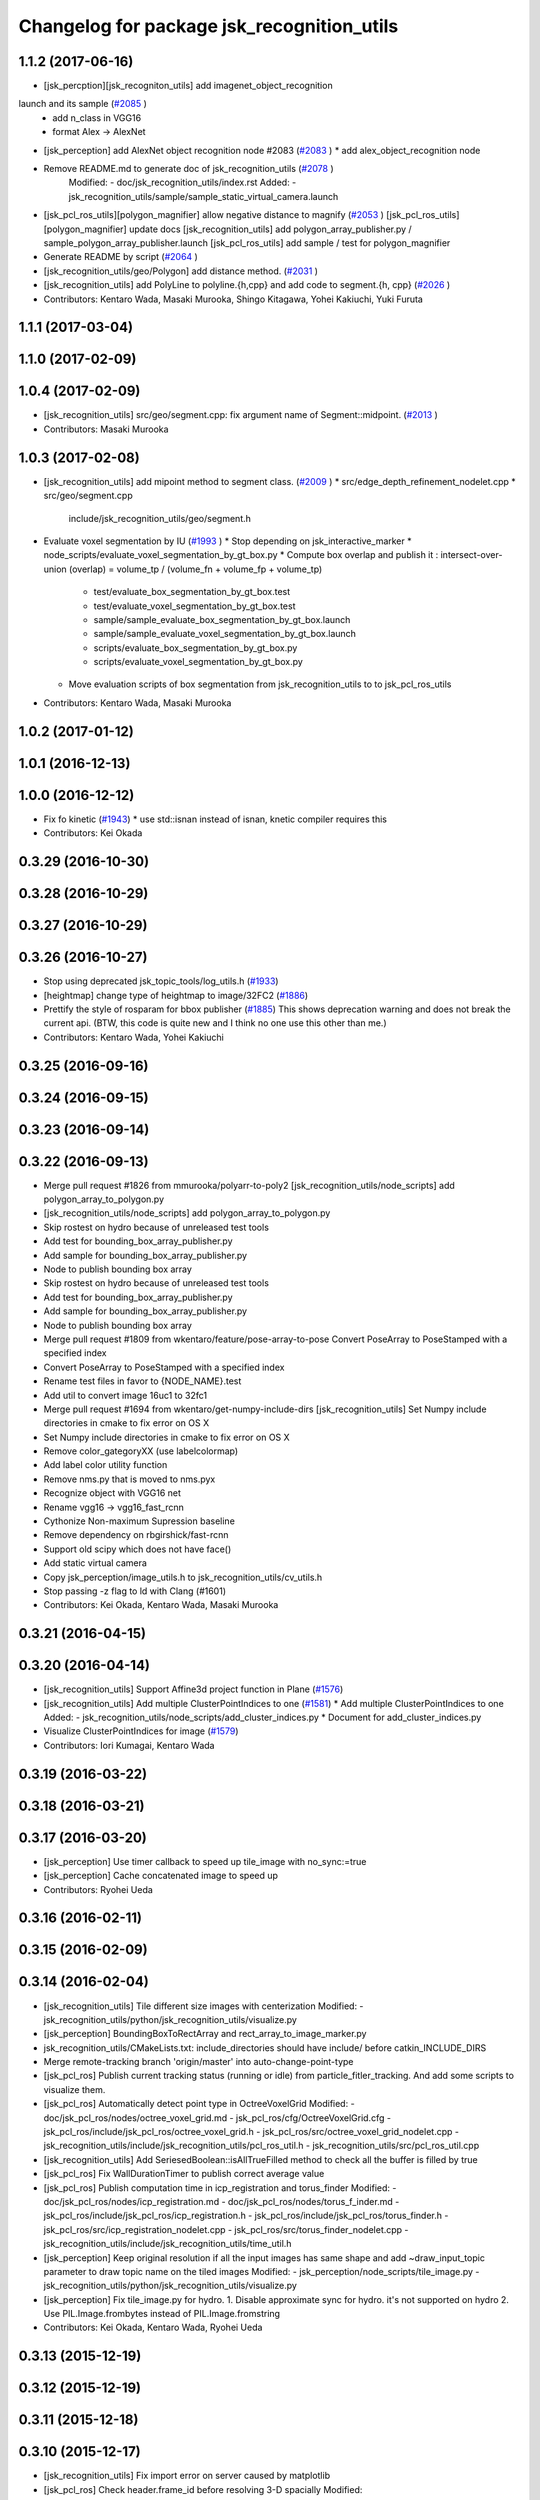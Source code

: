 ^^^^^^^^^^^^^^^^^^^^^^^^^^^^^^^^^^^^^^^^^^^
Changelog for package jsk_recognition_utils
^^^^^^^^^^^^^^^^^^^^^^^^^^^^^^^^^^^^^^^^^^^

1.1.2 (2017-06-16)
------------------
* [jsk_percption][jsk_recogniton_utils] add imagenet_object_recognition
launch and its sample (`#2085 <https://github.com/jsk-ros-pkg/jsk_recognition/issues/2085>`_ )
  * add n_class in VGG16
  * format Alex -> AlexNet
* [jsk_perception] add AlexNet object recognition node #2083 (`#2083 <https://github.com/jsk-ros-pkg/jsk_recognition/issues/2083>`_ )
  * add alex_object_recognition node
* Remove README.md to generate doc of jsk_recognition_utils (`#2078 <https://github.com/jsk-ros-pkg/jsk_recognition/issues/2078>`_ )
    Modified:
    - doc/jsk_recognition_utils/index.rst
    Added:
    - jsk_recognition_utils/sample/sample_static_virtual_camera.launch
* [jsk_pcl_ros_utils][polygon_magnifier] allow negative distance to magnify (`#2053 <https://github.com/jsk-ros-pkg/jsk_recognition/issues/2053>`_ )
  [jsk_pcl_ros_utils][polygon_magnifier] update docs
  [jsk_recognition_utils] add polygon_array_publisher.py / sample_polygon_array_publisher.launch
  [jsk_pcl_ros_utils] add sample / test for polygon_magnifier
* Generate README by script (`#2064 <https://github.com/jsk-ros-pkg/jsk_recognition/issues/2064>`_ )
* [jsk_recognition_utils/geo/Polygon] add distance method. (`#2031 <https://github.com/jsk-ros-pkg/jsk_recognition/issues/2031>`_ )
* [jsk_recognition_utils] add PolyLine to polyline.{h,cpp} and add code to segment.{h, cpp} (`#2026 <https://github.com/jsk-ros-pkg/jsk_recognition/issues/2026>`_ )
* Contributors: Kentaro Wada, Masaki Murooka, Shingo Kitagawa, Yohei Kakiuchi, Yuki Furuta

1.1.1 (2017-03-04)
------------------

1.1.0 (2017-02-09)
------------------

1.0.4 (2017-02-09)
------------------
* [jsk_recognition_utils] src/geo/segment.cpp: fix argument name of Segment::midpoint. (`#2013 <https://github.com/jsk-ros-pkg/jsk_recognition/issues/2013>`_ )
* Contributors: Masaki Murooka

1.0.3 (2017-02-08)
------------------
* [jsk_recognition_utils] add mipoint method to segment class. (`#2009 <https://github.com/jsk-ros-pkg/jsk_recognition/issues/2009>`_ )
  * src/edge_depth_refinement_nodelet.cpp
  * src/geo/segment.cpp
   include/jsk_recognition_utils/geo/segment.h
* Evaluate voxel segmentation by IU (`#1993 <https://github.com/jsk-ros-pkg/jsk_recognition/issues/1993>`_ )
  * Stop depending on jsk_interactive_marker
  * node_scripts/evaluate_voxel_segmentation_by_gt_box.py
  * Compute box overlap and publish it : intersect-over-union (overlap)  = volume_tp / (volume_fn + volume_fp + volume_tp)
    * test/evaluate_box_segmentation_by_gt_box.test
    * test/evaluate_voxel_segmentation_by_gt_box.test
    * sample/sample_evaluate_box_segmentation_by_gt_box.launch
    * sample/sample_evaluate_voxel_segmentation_by_gt_box.launch
    * scripts/evaluate_box_segmentation_by_gt_box.py
    * scripts/evaluate_voxel_segmentation_by_gt_box.py
  * Move evaluation scripts of box segmentation from jsk_recognition_utils to to jsk_pcl_ros_utils

* Contributors: Kentaro Wada, Masaki Murooka

1.0.2 (2017-01-12)
------------------

1.0.1 (2016-12-13)
------------------

1.0.0 (2016-12-12)
------------------
* Fix fo kinetic  (`#1943 <https://github.com/jsk-ros-pkg/jsk_recognition/issues/1943>`_)
  * use std::isnan instead of isnan, knetic compiler requires this

* Contributors: Kei Okada

0.3.29 (2016-10-30)
-------------------

0.3.28 (2016-10-29)
-------------------

0.3.27 (2016-10-29)
-------------------

0.3.26 (2016-10-27)
-------------------
* Stop using deprecated jsk_topic_tools/log_utils.h (`#1933 <https://github.com/jsk-ros-pkg/jsk_recognition/issues/1933>`_)
* [heightmap] change type of heightmap to image/32FC2 (`#1886 <https://github.com/jsk-ros-pkg/jsk_recognition/issues/1886>`_)
* Prettify the style of rosparam for bbox publisher (`#1885 <https://github.com/jsk-ros-pkg/jsk_recognition/issues/1885>`_)
  This shows deprecation warning and does not break the current api.
  (BTW, this code is quite new and I think no one use this other than me.)
* Contributors: Kentaro Wada, Yohei Kakiuchi

0.3.25 (2016-09-16)
-------------------

0.3.24 (2016-09-15)
-------------------

0.3.23 (2016-09-14)
-------------------

0.3.22 (2016-09-13)
-------------------
* Merge pull request #1826 from mmurooka/polyarr-to-poly2
  [jsk_recognition_utils/node_scripts] add polygon_array_to_polygon.py
* [jsk_recognition_utils/node_scripts] add polygon_array_to_polygon.py
* Skip rostest on hydro because of unreleased test tools
* Add test for bounding_box_array_publisher.py
* Add sample for bounding_box_array_publisher.py
* Node to publish bounding box array
* Skip rostest on hydro because of unreleased test tools
* Add test for bounding_box_array_publisher.py
* Add sample for bounding_box_array_publisher.py
* Node to publish bounding box array
* Merge pull request #1809 from wkentaro/feature/pose-array-to-pose
  Convert PoseArray to PoseStamped with a specified index
* Convert PoseArray to PoseStamped with a specified index
* Rename test files in favor to {NODE_NAME}.test
* Add util to convert image 16uc1 to 32fc1
* Merge pull request #1694 from wkentaro/get-numpy-include-dirs
  [jsk_recognition_utils] Set Numpy include directories in cmake to fix error on OS X
* Set Numpy include directories in cmake to fix error on OS X
* Remove color_gategoryXX (use labelcolormap)
* Add label color utility function
* Remove nms.py that is moved to nms.pyx
* Recognize object with VGG16 net
* Rename vgg16 -> vgg16_fast_rcnn
* Cythonize Non-maximum Supression baseline
* Remove dependency on rbgirshick/fast-rcnn
* Support old scipy which does not have face()
* Add static virtual camera
* Copy jsk_perception/image_utils.h to jsk_recognition_utils/cv_utils.h
* Stop passing -z flag to ld with Clang (#1601)
* Contributors: Kei Okada, Kentaro Wada, Masaki Murooka

0.3.21 (2016-04-15)
-------------------

0.3.20 (2016-04-14)
-------------------
* [jsk_recognition_utils] Support Affine3d project function in Plane (`#1576 <https://github.com/jsk-ros-pkg/jsk_recognition/issues/1576>`_)
* [jsk_recognition_utils] Add multiple ClusterPointIndices to one (`#1581 <https://github.com/jsk-ros-pkg/jsk_recognition/issues/1581>`_)
  * Add multiple ClusterPointIndices to one
  Added:
  - jsk_recognition_utils/node_scripts/add_cluster_indices.py
  * Document for add_cluster_indices.py
* Visualize ClusterPointIndices for image (`#1579 <https://github.com/jsk-ros-pkg/jsk_recognition/issues/1579>`_)
* Contributors: Iori Kumagai, Kentaro Wada

0.3.19 (2016-03-22)
-------------------

0.3.18 (2016-03-21)
-------------------

0.3.17 (2016-03-20)
-------------------
* [jsk_perception] Use timer callback to speed up tile_image with no_sync:=true
* [jsk_perception] Cache concatenated image to speed up
* Contributors: Ryohei Ueda

0.3.16 (2016-02-11)
-------------------

0.3.15 (2016-02-09)
-------------------

0.3.14 (2016-02-04)
-------------------
* [jsk_recognition_utils] Tile different size images with centerization
  Modified:
  - jsk_recognition_utils/python/jsk_recognition_utils/visualize.py
* [jsk_perception] BoundingBoxToRectArray and rect_array_to_image_marker.py
* jsk_recognition_utils/CMakeLists.txt: include_directories should have include/ before catkin_INCLUDE_DIRS
* Merge remote-tracking branch 'origin/master' into auto-change-point-type
* [jsk_pcl_ros] Publish current tracking status (running or idle)
  from particle_fitler_tracking.
  And add some scripts to visualize them.
* [jsk_pcl_ros] Automatically detect point type in OctreeVoxelGrid
  Modified:
  - doc/jsk_pcl_ros/nodes/octree_voxel_grid.md
  - jsk_pcl_ros/cfg/OctreeVoxelGrid.cfg
  - jsk_pcl_ros/include/jsk_pcl_ros/octree_voxel_grid.h
  - jsk_pcl_ros/src/octree_voxel_grid_nodelet.cpp
  - jsk_recognition_utils/include/jsk_recognition_utils/pcl_ros_util.h
  - jsk_recognition_utils/src/pcl_ros_util.cpp
* [jsk_recognition_utils] Add SeriesedBoolean::isAllTrueFilled method
  to check all the buffer is filled by true
* [jsk_pcl_ros] Fix WallDurationTimer to publish correct average value
* [jsk_pcl_ros] Publish computation time in icp_registration and torus_finder
  Modified:
  - doc/jsk_pcl_ros/nodes/icp_registration.md
  - doc/jsk_pcl_ros/nodes/torus_f_inder.md
  - jsk_pcl_ros/include/jsk_pcl_ros/icp_registration.h
  - jsk_pcl_ros/include/jsk_pcl_ros/torus_finder.h
  - jsk_pcl_ros/src/icp_registration_nodelet.cpp
  - jsk_pcl_ros/src/torus_finder_nodelet.cpp
  - jsk_recognition_utils/include/jsk_recognition_utils/time_util.h
* [jsk_perception] Keep original resolution if all the input images has
  same shape and add ~draw_input_topic parameter to draw topic name on
  the tiled images
  Modified:
  - jsk_perception/node_scripts/tile_image.py
  - jsk_recognition_utils/python/jsk_recognition_utils/visualize.py
* [jsk_perception] Fix tile_image.py for hydro.
  1. Disable approximate sync for hydro. it's not supported on hydro
  2. Use PIL.Image.frombytes instead of PIL.Image.fromstring
* Contributors: Kei Okada, Kentaro Wada, Ryohei Ueda

0.3.13 (2015-12-19)
-------------------

0.3.12 (2015-12-19)
-------------------

0.3.11 (2015-12-18)
-------------------

0.3.10 (2015-12-17)
-------------------
* [jsk_recognition_utils] Fix import error on server caused by matplotlib
* [jsk_pcl_ros] Check header.frame_id before resolving 3-D spacially
  Modified:
  jsk_pcl_ros/src/multi_plane_extraction_nodelet.cpp
  jsk_perception/src/polygon_array_color_histogram.cpp
  jsk_recognition_utils/include/jsk_recognition_utils/pcl_ros_util.h
  jsk_recognition_utils/src/pcl_ros_util.cpp
* Contributors: Kentaro Wada, Ryohei Ueda

0.3.9 (2015-12-14)
------------------
* [jsk_perception] Compute polygon likelihood based on color histogram.
* [jsk_perception] Add PolygonArrayColorHistogram
* [jsk_recognition_utils] Better API to measure and publish computation time
* Contributors: Ryohei Ueda

0.3.8 (2015-12-08)
------------------
* Use ccache if installed to make it fast to generate object file
* [jsk_recognition_utils, jsk_pcl_ros] Measure time to compute
  NormalEstimationOMP and RegionGriwongMultiplePlaneSegmentation.
  Add utility class to measure time: jsk_recognition_utils::WallDurationTimer
* [jsk_recognition_utils] Split fore/background with depth
* Contributors: Kei Okada, Kentaro Wada, Ryohei Ueda

0.3.7 (2015-11-19)
------------------
* Use gcc -z defs to check undefined symbols in shared
  objects (jsk_recognitoin_utils, jsk_pcl_ros, jsk_perception).
  build_check.cpp cannot run on the environment using  multiple processes
  because of invoking libjsk_pcl_ros.so link.
* Merge pull request `#1319 <https://github.com/jsk-ros-pkg/jsk_recognition/issues/1319>`_ from wkentaro/146-various-rgb-colors
  [jsk_recognition_utils] Add labelToRGB with 146 rgb colors
* Merge pull request `#1324 <https://github.com/jsk-ros-pkg/jsk_recognition/issues/1324>`_ from wkentaro/test-tf-listener-singleton
  [jsk_recognition_utils] Test tf_listener_singleton.cpp
* [jsk_recognition_utils] Test rgb_colors.cpp
* [jsk_recognition_utils] Test labelToRGB
* [jsk_recognition_utils] 146 rgb colors
* [jsk_recognition_utils] Test tf_listener_singleton.cpp
* [jsk_recognition_utils] Add labelToRGB
* [jsk_recognition_utils] 146 rgb colors
* [jsk_recognition_utils] Util to decompose descriptors with label
* [jsk_recognition_utils] Test tf::Transformer::lookupTransformation
* [jsk_recognition_utils] Bag of Features as python module
* [jsk_recognition_utils] Handle canvas to get safely plot image
* [jsk_recognition_utils] Add bounding_rect_of_mask
* [jsk_recognition_utils] Add jsk_recognition_utils.get_tile_image()
* [jsk_recognition_utils] Fix laser model
* Contributors: Kei Okada, Kentaro Wada, Ryohei Ueda

0.3.6 (2015-09-11)
------------------

0.3.5 (2015-09-09)
------------------

0.3.4 (2015-09-07)
------------------
* Merge pull request `#1168 <https://github.com/jsk-ros-pkg/jsk_recognition/issues/1168>`_ from k-okada/add_yaml
  jsk_recognition_utils: forget to add include to install
* jsk_recognition_utils: forget to add include to install
* [jsk_recognition_utils/README] Add link to doxygen documentation
* [jsk_recognition_utils/Line] Add documentation
* Contributors: Kei Okada, Ryohei Ueda

0.3.3 (2015-09-06)
------------------
* [jsk_recognition_utils] Depends on visualization_msgs
* [jsk_recognition_utils] Separate grid_plane.h from geo_util.h
* [jsk_recognition_utils] Separate cylinder.h from geo_util.h
* [jsk_recognition_utils] Separate cube.h from geo_util.h
* [jsk_recognition_utils] Separate convex_polygon.h from geo_util.h
* [jsk_recognition_utils] Separate polygon.h from geo_util.h
* [jsk_recognition_utils] Separate plane.h from geo_util.h
* [jsk_recognition_utils] Separate segment.h from geo_util.h
* [jsk_recognition_utils] Separate line.h from geo_util.h
* Contributors: Ryohei Ueda

0.3.2 (2015-09-05)
------------------
* add yaml-cpp to depends
* Merge pull request `#1151 <https://github.com/jsk-ros-pkg/jsk_recognition/issues/1151>`_ from garaemon/use-histograms
  [jsk_perception] Use histograms to compute distance in TabletopColorDifferenceLikelihood
* [jsk_perception] Use histograms to compute distance in TabletopColorDifferenceLikelihood
* Contributors: Kei Okada, Ryohei Ueda

0.3.1 (2015-09-04)
------------------
* Add README.md to jsk_recognition_utils
* Contributors: Ryohei Ueda

0.3.0 (2015-09-04)
------------------
* [jsk_recognition_utils] Introduce new package jsk_recognition_utils
  in order to use utility libraries defined in jsk_pcl_ros in jsk_perception
* Contributors: Ryohei Ueda

0.2.18 (2015-09-04)
-------------------
* [jsk_recognition_utils] Introduce new package jsk_recognition_utils
  in order to use utility libraries defined in jsk_pcl_ros in jsk_perception
* Contributors: Ryohei Ueda

0.2.17 (2015-08-21)
-------------------

0.2.16 (2015-08-19)
-------------------

0.2.15 (2015-08-18)
-------------------

0.2.14 (2015-08-13)
-------------------

0.2.13 (2015-06-11)
-------------------

0.2.12 (2015-05-04)
-------------------

0.2.11 (2015-04-13)
-------------------

0.2.10 (2015-04-09)
-------------------

0.2.9 (2015-03-29)
------------------

0.2.7 (2015-03-26)
------------------

0.2.6 (2015-03-25)
------------------

0.2.5 (2015-03-17)
------------------

0.2.4 (2015-03-08)
------------------

0.2.3 (2015-02-02)
------------------

0.2.2 (2015-01-30 19:29)
------------------------

0.2.1 (2015-01-30 00:35)
------------------------

0.2.0 (2015-01-29 12:20)
------------------------

0.1.34 (2015-01-29 11:53)
-------------------------

0.1.33 (2015-01-24)
-------------------

0.1.32 (2015-01-12)
-------------------

0.1.31 (2015-01-08)
-------------------

0.1.30 (2014-12-24 16:45)
-------------------------

0.1.29 (2014-12-24 12:43)
-------------------------

0.1.28 (2014-12-17)
-------------------

0.1.27 (2014-12-09)
-------------------

0.1.26 (2014-11-23)
-------------------

0.1.25 (2014-11-21)
-------------------

0.1.24 (2014-11-15)
-------------------

0.1.23 (2014-10-09)
-------------------

0.1.22 (2014-09-24)
-------------------

0.1.21 (2014-09-20)
-------------------

0.1.20 (2014-09-17)
-------------------

0.1.19 (2014-09-15)
-------------------

0.1.18 (2014-09-13)
-------------------

0.1.17 (2014-09-07)
-------------------

0.1.16 (2014-09-04)
-------------------

0.1.15 (2014-08-26)
-------------------

0.1.14 (2014-08-01)
-------------------

0.1.13 (2014-07-29)
-------------------

0.1.12 (2014-07-24)
-------------------

0.1.11 (2014-07-08)
-------------------

0.1.10 (2014-07-07)
-------------------

0.1.9 (2014-07-01)
------------------

0.1.8 (2014-06-29)
------------------

0.1.7 (2014-05-31)
------------------

0.1.6 (2014-05-30)
------------------

0.1.5 (2014-05-29)
------------------

0.1.4 (2014-04-25)
------------------

0.1.3 (2014-04-12)
------------------

0.1.2 (2014-04-11)
------------------

0.1.1 (2014-04-10)
------------------
